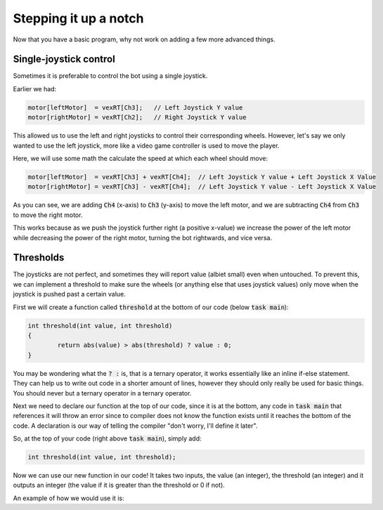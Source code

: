 Stepping it up a notch
======================

Now that you have a basic program, why not work on adding a few more advanced things.

Single-joystick control
-----------------------

Sometimes it is preferable to control the bot using a single joystick.

Earlier we had:

.. code-block:: c

    motor[leftMotor]  = vexRT[Ch3];   // Left Joystick Y value
    motor[rightMotor] = vexRT[Ch2];   // Right Joystick Y value
    
This allowed us to use the left and right joysticks to control their corresponding wheels.
However, let's say we only wanted to use the left joystick, more like a video game controller is used to move the player.

Here, we will use some math the calculate the speed at which each wheel should move:

.. code-block:: c

    motor[leftMotor]  = vexRT[Ch3] + vexRT[Ch4];  // Left Joystick Y value + Left Joystick X Value
    motor[rightMotor] = vexRT[Ch3] - vexRT[Ch4];  // Left Joystick Y value - Left Joystick X Value
        
As you can see, we are adding :code:`Ch4` (x-axis) to :code:`Ch3` (y-axis) to move the left motor, 
and we are subtracting :code:`Ch4` from :code:`Ch3` to move the right motor.

This works because as we push the joystick further right (a positive x-value) we increase the power of the
left motor while decreasing the power of the right motor, turning the bot rightwards, and vice versa.

Thresholds
----------

The joysticks are not perfect, and sometimes they will report value (albiet small) even when untouched.
To prevent this, we can implement a threshold to make sure the wheels (or anything else that uses joystick values)
only move when the joystick is pushed past a certain value.

First we will create a function called :code:`threshold` at the bottom of our code (below :code:`task main`):

.. code-block:: c

    int threshold(int value, int threshold)
    {
	    return abs(value) > abs(threshold) ? value : 0;
    }
    
You may be wondering what the :code:`? :` is, that is a ternary operator, it works essentially like an inline if-else statement.
They can help us to write out code in a shorter amount of lines, however they should only really be used 
for basic things. You should never but a ternary operator in a ternary operator.

Next we need to declare our function at the top of our code, since it is at the bottom, 
any code in :code:`task main` that references it will throw an error since to compiler does not know
the function exists until it reaches the bottom of the code. A declaration is our way of telling the compiler
"don't worry, I'll define it later".

So, at the top of your code (right above :code:`task main`), simply add:

.. code-block:: c

    int threshold(int value, int threshold);
    
Now we can use our new function in our code! It takes two inputs, the value (an integer), 
the threshold (an integer) and it outputs an integer (the value if it is greater than the threshold
or 0 if not).

An example of how we would use it is:

.. code-block: c

    motor[leftMotor]  = threshold(vexRT[Ch3], 15);
    motor[rightMotor] = threshold(vexRT[Ch2], 15);    
